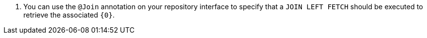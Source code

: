 <.> You can use the `@Join` annotation on your repository interface to specify that a `JOIN LEFT FETCH` should be executed to retrieve the associated `{0}`.
